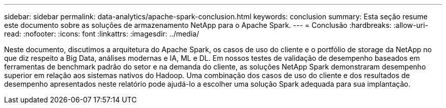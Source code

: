 ---
sidebar: sidebar 
permalink: data-analytics/apache-spark-conclusion.html 
keywords: conclusion 
summary: Esta seção resume este documento sobre as soluções de armazenamento NetApp para o Apache Spark. 
---
= Conclusão
:hardbreaks:
:allow-uri-read: 
:nofooter: 
:icons: font
:linkattrs: 
:imagesdir: ../media/


[role="lead"]
Neste documento, discutimos a arquitetura do Apache Spark, os casos de uso do cliente e o portfólio de storage da NetApp no que diz respeito a Big Data, análises modernas e IA, ML e DL. Em nossos testes de validação de desempenho baseados em ferramentas de benchmark padrão do setor e na demanda do cliente, as soluções NetApp Spark demonstraram desempenho superior em relação aos sistemas nativos do Hadoop. Uma combinação dos casos de uso do cliente e dos resultados de desempenho apresentados neste relatório pode ajudá-lo a escolher uma solução Spark adequada para sua implantação.
